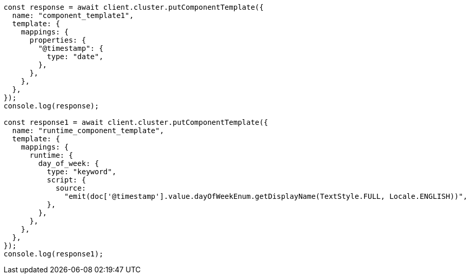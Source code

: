 // This file is autogenerated, DO NOT EDIT
// Use `node scripts/generate-docs-examples.js` to generate the docs examples

[source, js]
----
const response = await client.cluster.putComponentTemplate({
  name: "component_template1",
  template: {
    mappings: {
      properties: {
        "@timestamp": {
          type: "date",
        },
      },
    },
  },
});
console.log(response);

const response1 = await client.cluster.putComponentTemplate({
  name: "runtime_component_template",
  template: {
    mappings: {
      runtime: {
        day_of_week: {
          type: "keyword",
          script: {
            source:
              "emit(doc['@timestamp'].value.dayOfWeekEnum.getDisplayName(TextStyle.FULL, Locale.ENGLISH))",
          },
        },
      },
    },
  },
});
console.log(response1);
----
